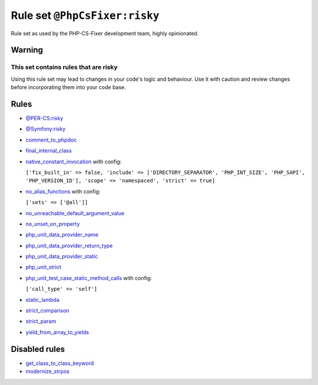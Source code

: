 ==============================
Rule set ``@PhpCsFixer:risky``
==============================

Rule set as used by the PHP-CS-Fixer development team, highly opinionated.

Warning
-------

This set contains rules that are risky
~~~~~~~~~~~~~~~~~~~~~~~~~~~~~~~~~~~~~~

Using this rule set may lead to changes in your code's logic and behaviour. Use it with caution and review changes before incorporating them into your code base.

Rules
-----

- `@PER-CS:risky <./PER-CSRisky.rst>`_
- `@Symfony:risky <./SymfonyRisky.rst>`_
- `comment_to_phpdoc <./../rules/comment/comment_to_phpdoc.rst>`_
- `final_internal_class <./../rules/class_notation/final_internal_class.rst>`_
- `native_constant_invocation <./../rules/constant_notation/native_constant_invocation.rst>`_ with config:

  ``['fix_built_in' => false, 'include' => ['DIRECTORY_SEPARATOR', 'PHP_INT_SIZE', 'PHP_SAPI', 'PHP_VERSION_ID'], 'scope' => 'namespaced', 'strict' => true]``

- `no_alias_functions <./../rules/alias/no_alias_functions.rst>`_ with config:

  ``['sets' => ['@all']]``

- `no_unreachable_default_argument_value <./../rules/function_notation/no_unreachable_default_argument_value.rst>`_
- `no_unset_on_property <./../rules/language_construct/no_unset_on_property.rst>`_
- `php_unit_data_provider_name <./../rules/php_unit/php_unit_data_provider_name.rst>`_
- `php_unit_data_provider_return_type <./../rules/php_unit/php_unit_data_provider_return_type.rst>`_
- `php_unit_data_provider_static <./../rules/php_unit/php_unit_data_provider_static.rst>`_
- `php_unit_strict <./../rules/php_unit/php_unit_strict.rst>`_
- `php_unit_test_case_static_method_calls <./../rules/php_unit/php_unit_test_case_static_method_calls.rst>`_ with config:

  ``['call_type' => 'self']``

- `static_lambda <./../rules/function_notation/static_lambda.rst>`_
- `strict_comparison <./../rules/strict/strict_comparison.rst>`_
- `strict_param <./../rules/strict/strict_param.rst>`_
- `yield_from_array_to_yields <./../rules/array_notation/yield_from_array_to_yields.rst>`_

Disabled rules
--------------

- `get_class_to_class_keyword <./../rules/language_construct/get_class_to_class_keyword.rst>`_
- `modernize_strpos <./../rules/alias/modernize_strpos.rst>`_

